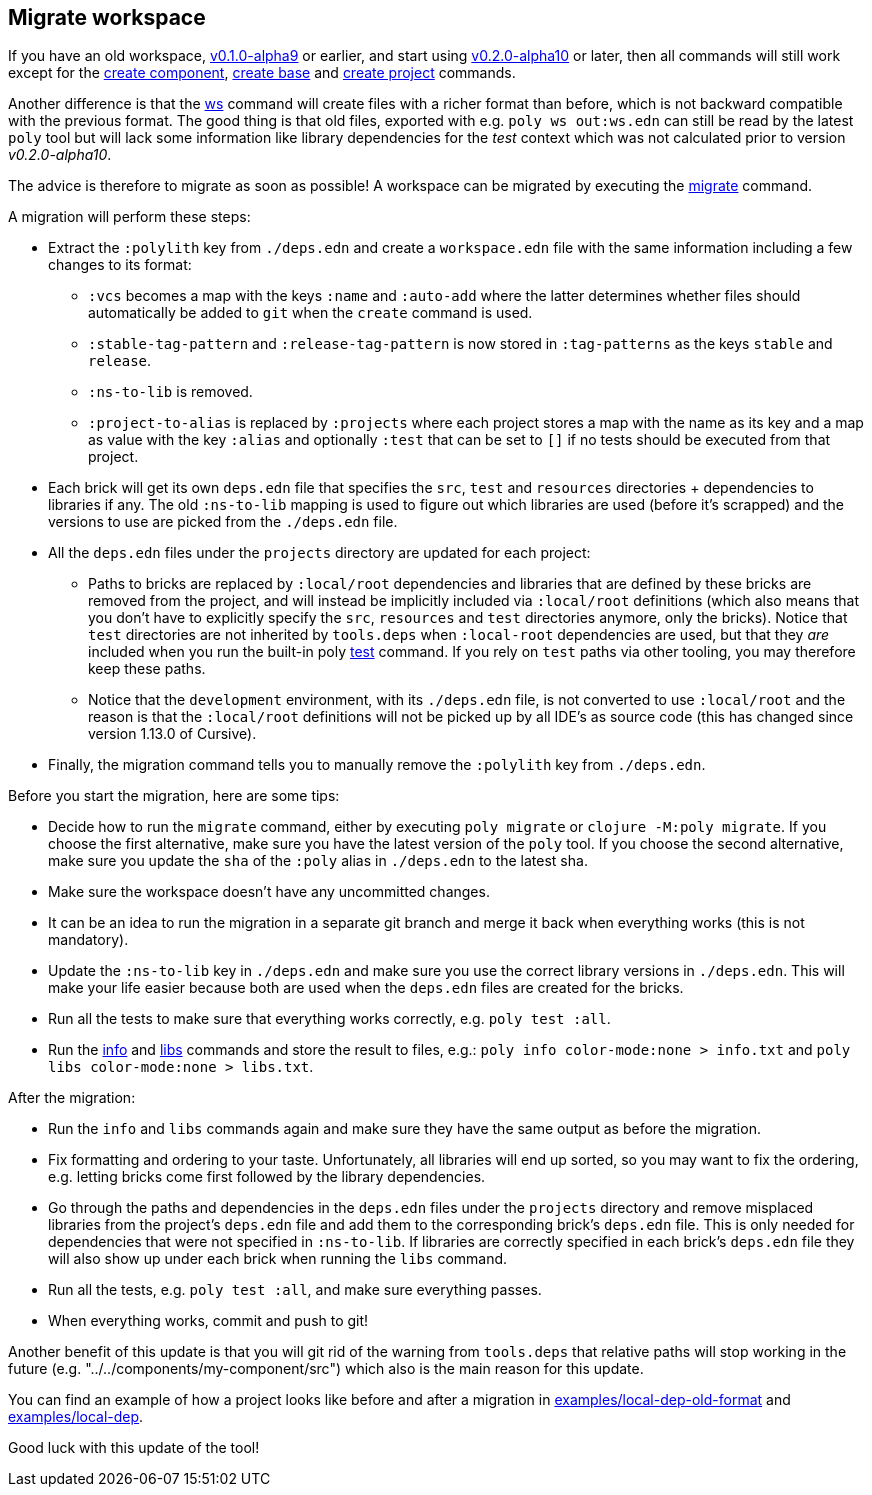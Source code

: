 ## Migrate workspace

If you have an old workspace, https://github.com/polyfy/polylith/releases/tag/v0.1.0-alpha9[v0.1.0-alpha9] or earlier,
and start using https://github.com/polyfy/polylith/releases/tag/v0.2.0-alpha10[v0.2.0-alpha10] or later,
then all commands will still work except for the xref:commands.adoc#create-component[create component],
xref:commands.adoc#create-base[create base] and xref:commands.adoc#create-project[create project] commands.

Another difference is that the xref:commands.adoc#ws[ws] command will create files with a richer format
than before, which is not backward compatible with the previous format.
The good thing is that old files, exported with e.g. `poly ws out:ws.edn` can still be read by the latest `poly` tool
but will lack some information like library dependencies for the _test_ context which was not calculated prior to
version _v0.2.0-alpha10_.

The advice is therefore to migrate as soon as possible!
A workspace can be migrated by executing the xref:commands.adoc#migrate[migrate] command.

A migration will perform these steps:

* Extract the `:polylith` key from `./deps.edn` and create a `workspace.edn` file with the same
information including a few changes to its format:

** `:vcs` becomes a map with the keys `:name` and `:auto-add` where the latter determines
whether files should automatically be added to `git` when the `create` command is used.
** `:stable-tag-pattern` and `:release-tag-pattern` is now stored in `:tag-patterns` as the
keys `stable` and `release`.
** `:ns-to-lib` is removed.
** `:project-to-alias` is replaced by `:projects` where each project stores a map
with the name as its key and a map as value with the key `:alias` and optionally `:test`
that can be set to `[]` if no tests should be executed from that project.

* Each brick will get its own `deps.edn` file that specifies the `src`, `test` and `resources`
directories + dependencies to libraries if any. The old `:ns-to-lib` mapping is used to figure
out which libraries are used (before it's scrapped) and the versions to use are picked from the `./deps.edn` file.

* All the `deps.edn` files under the `projects` directory are updated for each project:
** Paths to bricks are replaced by `:local/root` dependencies and libraries that are defined
by these bricks are removed from the project, and will instead be implicitly included via
`:local/root` definitions (which also means that you don't have to explicitly specify the `src`, `resources`
and `test` directories anymore, only the bricks). Notice that `test` directories are not inherited by `tools.deps`
when `:local-root` dependencies are used, but that they _are_ included when you run the built-in poly xref:commands.adoc#test[test]
command. If you rely on `test` paths via other tooling, you may therefore keep these paths.
** Notice that the `development` environment, with its `./deps.edn` file, is not converted to use `:local/root`
and the reason is that the `:local/root` definitions will not be picked up by all IDE's as source code
(this has changed since version 1.13.0 of Cursive).

* Finally, the migration command tells you to manually remove the `:polylith` key from `./deps.edn`.

Before you start the migration, here are some tips:

* Decide how to run the `migrate` command, either by executing `poly migrate` or `clojure -M:poly migrate`.
If you choose the first alternative, make sure you have the latest version of the `poly` tool.
If you choose the second alternative, make sure you update the `sha` of the `:poly` alias in `./deps.edn` to the latest
sha.

* Make sure the workspace doesn't have any uncommitted changes.

* It can be an idea to run the migration in a separate git branch and merge it back when everything works
(this is not mandatory).

* Update the `:ns-to-lib` key in `./deps.edn` and make sure you use the correct library
versions in `./deps.edn`. This will make your life easier because both are used
when the `deps.edn` files are created for the bricks.

* Run all the tests to make sure that everything works correctly, e.g. `poly test :all`.

* Run the xref:commands.adoc#info[info] and xref:commands.adoc#libs[libs] commands and store the result to files, e.g.:
`poly info color-mode:none > info.txt` and `poly libs color-mode:none > libs.txt`.

After the migration:

* Run the `info` and `libs` commands again and make sure they have the same output as before the migration.

* Fix formatting and ordering to your taste. Unfortunately, all libraries will end up sorted,
so you may want to fix the ordering, e.g. letting bricks come first followed by the library dependencies.

* Go through the paths and dependencies in the `deps.edn` files under the `projects` directory
and remove misplaced libraries from the project's `deps.edn` file and add them to the corresponding brick's `deps.edn` file.
This is only needed for dependencies that were not specified in `:ns-to-lib`. If libraries are correctly
specified in each brick's `deps.edn` file they will also show up under each brick when running the `libs` command.

* Run all the tests, e.g. `poly test :all`, and make sure everything passes.

* When everything works, commit and push to git!

Another benefit of this update is that you will git rid of the warning from `tools.deps` that relative paths will stop working in the future
(e.g. "../../components/my-component/src") which also is the main reason for this update.

You can find an example of how a project looks like before and after a migration in
https://github.com/polyfy/polylith/tree/issue-318/examples/local-dep-old-format[examples/local-dep-old-format] and
https://github.com/polyfy/polylith/tree/issue-318/examples/local-dep[examples/local-dep].

Good luck with this update of the tool!
